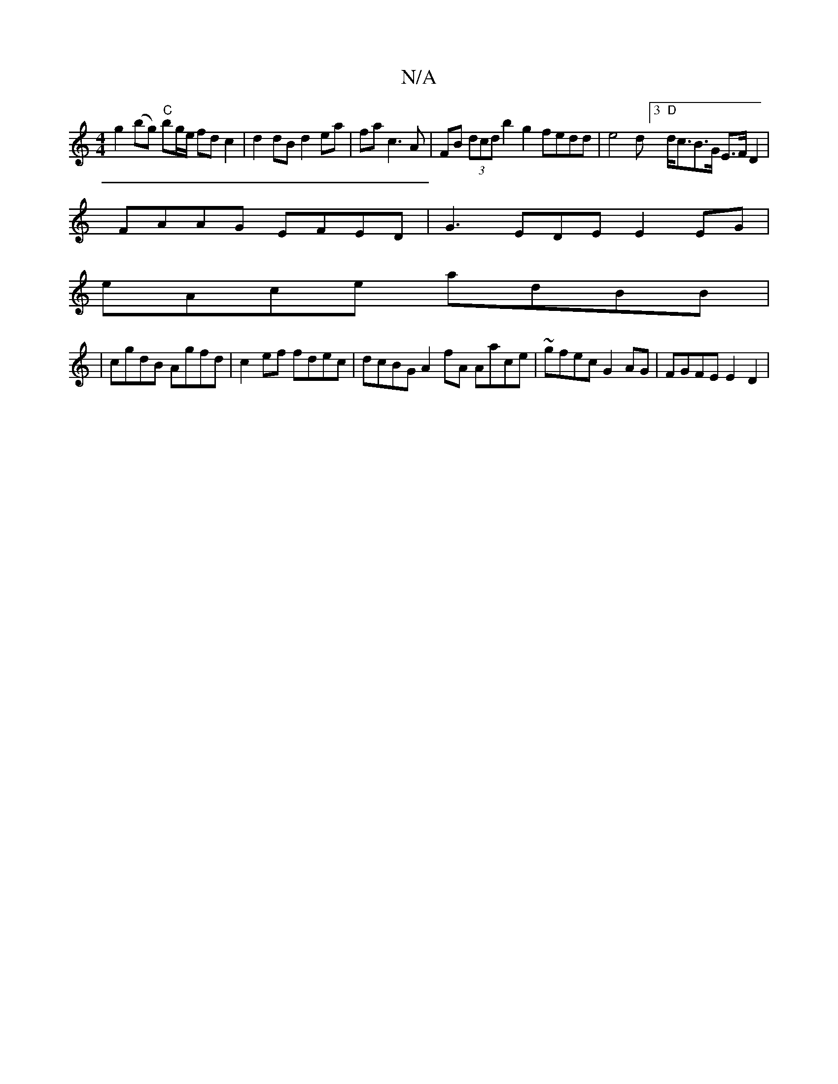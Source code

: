 X:1
T:N/A
M:4/4
R:N/A
K:Cmajor
 g2 (bg) "C"bg/e/ fd c2 |d2 dB d2 ea|fa c3 A | FB (3dcd b2 g2 fedd | e4 d[3 "D"d<cB>G E>F D2 |
FAAG EFED | G3 EDE E2EG |
eAce adBB |
|cgdB Agfd | c2ef fdec | dcBG A2fA Aace | ~gfec G2 AG | FGFE E2 D2|